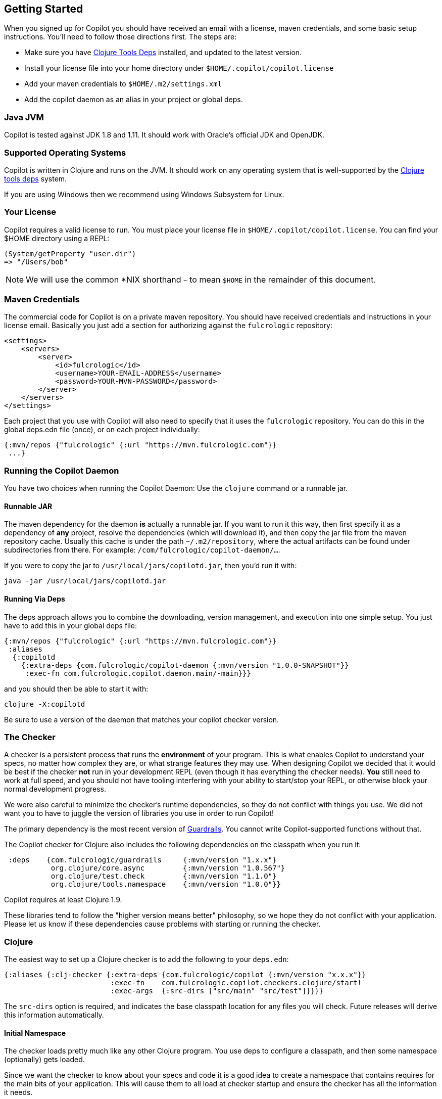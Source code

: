 == Getting Started

When you signed up for Copilot you should have received an email with a license, maven credentials, and some basic
setup instructions. You'll need to follow those directions first. The steps are:

* Make sure you have https://clojure.org/guides/getting_started[Clojure Tools Deps] installed, and updated to the latest version.
* Install your license file into your home directory under `$HOME/.copilot/copilot.license`
* Add your maven credentials to `$HOME/.m2/settings.xml`
* Add the copilot daemon as an alias in your project or global deps.

=== Java JVM

Copilot is tested against JDK 1.8 and 1.11. It should work with Oracle's official JDK and OpenJDK.

=== Supported Operating Systems

Copilot is written in Clojure and runs on the JVM. It should work on any operating
system that is well-supported by the https://clojure.org/guides/getting_started[Clojure tools deps] system.

If you are using Windows then we recommend using Windows Subsystem for Linux.

=== Your License

Copilot requires a valid license to run. You must place your license file in
`$HOME/.copilot/copilot.license`. You can find your $HOME directory using a REPL:

[source, clojure]
-----
(System/getProperty "user.dir")
=> "/Users/bob"
-----

NOTE: We will use the common *NIX shorthand `~` to mean `$HOME` in the remainder of this document.

=== Maven Credentials

The commercial code for Copilot is on a private maven repository. You should have received credentials and instructions
in your license email. Basically you just add a section for authorizing against the `fulcrologic` repository:

[source, xml]
-----
<settings>
    <servers>
        <server>
            <id>fulcrologic</id>
            <username>YOUR-EMAIL-ADDRESS</username>
            <password>YOUR-MVN-PASSWORD</password>
        </server>
    </servers>
</settings>
-----

Each project that you use with Copilot will also need to specify that it uses the `fulcrologic` repository. You can
do this in the global deps.edn file (once), or on each project individually:

[source, clojure]
-----
{:mvn/repos {"fulcrologic" {:url "https://mvn.fulcrologic.com"}}
 ...}
-----


=== Running the Copilot Daemon

You have two choices when running the Copilot Daemon: Use the `clojure` command or a runnable jar.

==== Runnable JAR

The maven dependency for the daemon *is* actually a runnable jar. If you want to run it this way, then first specify
it as a dependency of *any* project, resolve the dependencies (which will download it), and then copy the jar file
from the maven repository cache.  Usually this cache is under the path `~/.m2/repository`, where
the actual artifacts can be found under subdirectories from there. For example: `/com/fulcrologic/copilot-daemon/...`.

If you were to copy the jar to `/usr/local/jars/copilotd.jar`, then you'd run it with:

[source, bash]
-----
java -jar /usr/local/jars/copilotd.jar
-----

==== Running Via Deps

The deps approach allows you to combine the downloading, version management, and execution into one simple
setup. You just have to add this in your global deps file:


[souce]
-----
{:mvn/repos {"fulcrologic" {:url "https://mvn.fulcrologic.com"}}
 :aliases
  {:copilotd
    {:extra-deps {com.fulcrologic/copilot-daemon {:mvn/version "1.0.0-SNAPSHOT"}}
     :exec-fn com.fulcrologic.copilot.daemon.main/-main}}}
-----

and you should then be able to start it with:

[source, bash]
-----
clojure -X:copilotd
-----

Be sure to use a version of the daemon that matches your copilot checker version.


=== The Checker

A checker is a persistent process that runs the *environment* of your program. This is what enables Copilot to
understand your specs, no matter how complex they are, or what strange features they may use.
When designing Copilot we decided that it would
be best if the checker *not* run in your development REPL (even though it has everything the checker needs).
*You* still need to work at full speed, and you should not have tooling interfering with your ability to start/stop
your REPL, or otherwise block your normal development progress.

We were also careful to minimize the checker's runtime dependencies, so they do not conflict with things you use. We did not
want you to have to juggle the version of libraries you use in order to run Copilot!

The primary dependency is the most recent version of https://github.com/fulcrologic/guardrails[Guardrails]. You cannot
write Copilot-supported functions without that.

The Copilot checker for Clojure also includes the following dependencies on the classpath when you run it:

[source]
-----
 :deps    {com.fulcrologic/guardrails     {:mvn/version "1.x.x"}
           org.clojure/core.async         {:mvn/version "1.0.567"}
           org.clojure/test.check         {:mvn/version "1.1.0"}
           org.clojure/tools.namespace    {:mvn/version "1.0.0"}}
-----

Copilot requires at least Clojure 1.9.

These libraries tend to follow the "higher version means better" philosophy, so we hope they do not
conflict with your application. Please let us know if these dependencies cause problems with
starting or running the checker.

=== Clojure

The easiest way to set up a Clojure checker is to add the following to your `deps.edn`:

[source]
-----
{:aliases {:clj-checker {:extra-deps {com.fulcrologic/copilot {:mvn/version "x.x.x"}}
                         :exec-fn    com.fulcrologic.copilot.checkers.clojure/start!
                         :exec-args  {:src-dirs ["src/main" "src/test"]}}}}
-----

// TASK: Anthony, do we need src-dirs???  Seems like all the file locating could be done via io/resource, and then
// leveraging the URL it returns.
The `src-dirs` option is required, and indicates the base classpath location for any files you will
check.  Future releases will derive this information automatically.

==== Initial Namespace

The checker loads pretty much like any other Clojure program. You use deps to configure a classpath, and then
some namespace (optionally) gets loaded.

Since we want the checker to know about your specs and code it is a good idea to create a namespace that
contains requires for the main bits of your application. This will cause them to all load at checker startup and ensure
the checker has all the information it needs.

For example, you might create:

[source]
-----
(ns checker-startup
  (:require
    [com.my-company.my-extra-specs]
    [com.my-company.my-app-entry-point]))
-----

==== Starting The Checker

You must start the checker in your project root. You can add a `main-ns` key to exec-args, or include it as
a command line argument:

[source, bash]
-----
$ clj -A:aliases:for:development -X:clj-checker :main-ns checker-startup
-----

The `:main-ns` points the checker to your project's primary namespace, or the special checker startup namespace.
described in the prior section.

IMPORTANT: Your project should avoid doing things as top-level namespace side-effects, because that could interfere with
the checker's ability to reload your namespaces and might otherwise run things you do not want the checker to run.
We assume you're using something like `mount` or `component` and that
namespaces can be (re)loaded without causing harm.

Once you have a checker running, you're ready to check some files! Read more about that in the various IDE/Editor
integration chapters.

=== Clojurescript (Browser)

NOTE: The early access releases do not include Clojurescript support. Our early releases are for Clojure, but the design
is built to work with any target runtime.  If there is sufficient demand for Clojurescript support we have
a working checker that just needs more product refinement and will be prioritized if that demand materializes.

